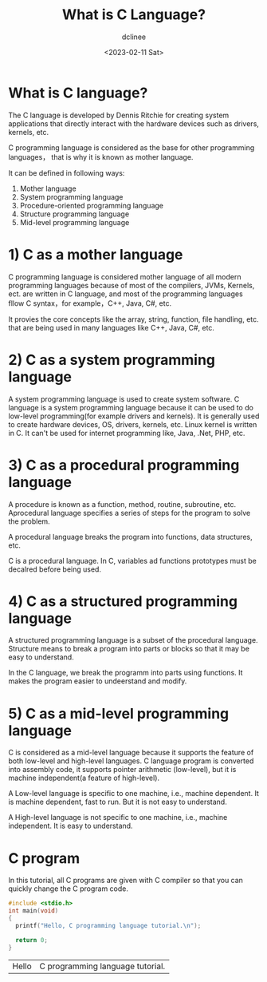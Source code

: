 #+title: What is C Language?
#+author: dclinee
#+date: <2023-02-11 Sat>
* What is C language?
The C language is developed by Dennis Ritchie for creating system applications that
directly interact with the hardware devices such as drivers, kernels, etc.

C programming language is considered as the base for other programming languages，
that is why it is known as mother language.

It can be defined in following ways:
1. Mother language
2. System programming language
3. Procedure-oriented programming language
4. Structure programming language
5. Mid-level programming language

* 1) C as a mother language
C programming language is considered mother language of all modern programming languages because of
most of the compilers, JVMs, Kernels, ect. are written in C language, and most of the programming
languages fllow C syntax，for example，C++, Java, C#, etc.

It provies the core concepts like the array, string, function, file handling, etc. that are being
used in many languages like C++, Java, C#, etc.

* 2) C as a system programming language
A system programming language is used to create system software. C language is a system programming
language because it can be used to do low-level programming(for example drivers and kernels). It is
generally used to create hardware devices, OS, drivers, kernels, etc. Linux kernel is written in C.
It can't be used for internet programming like, Java, .Net, PHP, etc.

* 3) C as a procedural programming language
A procedure is known as a function, method, routine, subroutine, etc. Aprocedural language specifies
a series of steps for the program to solve the problem.

A procedural language breaks the program into functions, data structures, etc.

C is a procedural language. In C, variables ad functions prototypes must be decalred before being used.

* 4) C as a structured programming language

A structured programming language is a subset of the procedural language. Structure means to break a
program into parts or blocks so that it may be easy to understand.

In the C language, we break the programm into parts using functions. It makes the program easier to
undeerstand and modify.

* 5) C as a mid-level programming language
C is considered as a mid-level language because it supports the feature of both low-level and
high-level languages. C language program is converted into assembly code, it supports pointer
arithmetic (low-level), but it is machine independent(a feature of high-level).

A Low-level language is specific to one machine, i.e., machine dependent. It is machine
dependent, fast to run. But it is not easy to understand.

A High-level language is not specific to one machine, i.e., machine independent. It is easy to
understand.

* C program

In this tutorial, all C programs are given with C compiler so that you can quickly change the C
program code.

#+NAME: main.c
#+begin_src C
  #include <stdio.h>
  int main(void)
  {
    printf("Hello, C programming language tutorial.\n");

    return 0;
  }
#+end_src

#+RESULTS: main.c
| Hello | C programming language tutorial. |
